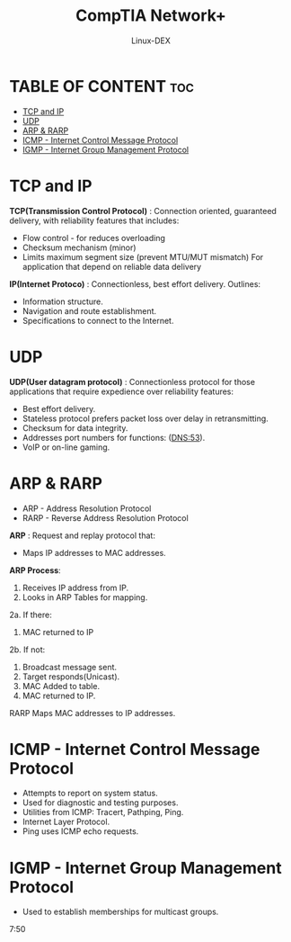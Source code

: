 #+TITLE: CompTIA Network+
#+DESCRIPTION: IP Addresses and Conversion
#+AUTHOR: Linux-DEX
#+OPTIONS: toc:3
#+CAPTION: My Image

* TABLE OF CONTENT :toc:
- [[#tcp-and-ip][TCP and IP]]
- [[#udp][UDP]]
- [[#arp--rarp][ARP & RARP]]
- [[#icmp---internet-control-message-protocol][ICMP - Internet Control Message Protocol]]
- [[#igmp---internet-group-management-protocol][IGMP - Internet Group Management Protocol]]

* TCP and IP
*TCP(Transmission Control Protocol)* : Connection oriented, guaranteed delivery, with reliability features that includes:
+ Flow control - for reduces overloading
+ Checksum mechanism (minor)
+ Limits maximum segment size (prevent MTU/MUT mismatch) For application that depend on reliable data delivery

*IP(Internet Protoco)* : Connectionless, best effort delivery. Outlines:
+ Information structure.
+ Navigation and route establishment.
+ Specifications to connect to the Internet.

* UDP
*UDP(User datagram protocol)* : Connectionless protocol for those applications that require expedience over reliability features:
+ Best effort delivery.
+ Stateless protocol prefers packet loss over delay in retransmitting.
+ Checksum for data integrity.
+ Addresses port numbers for functions: (DNS:53).
+ VoIP or on-line gaming.

* ARP & RARP
+ ARP - Address Resolution Protocol
+ RARP - Reverse Address Resolution Protocol

*ARP* : Request and replay protocol that:
+ Maps IP addresses to MAC addresses.

*ARP Process*:
1. Receives IP address from IP.
2. Looks in ARP Tables for mapping.

2a. If there:
    3. MAC returned to IP

2b. If not:
    3. Broadcast message sent.
    4. Target responds(Unicast).
    5. MAC Added to table.
    6. MAC returned to IP.
 
RARP Maps MAC addresses to IP addresses.

* ICMP - Internet Control Message Protocol
+ Attempts to report on system status.
+ Used for diagnostic and testing purposes.
+ Utilities from ICMP: Tracert, Pathping, Ping.
+ Internet Layer Protocol.
+ Ping uses ICMP echo requests.

* IGMP - Internet Group Management Protocol
+ Used to establish memberships for multicast groups.










7:50
